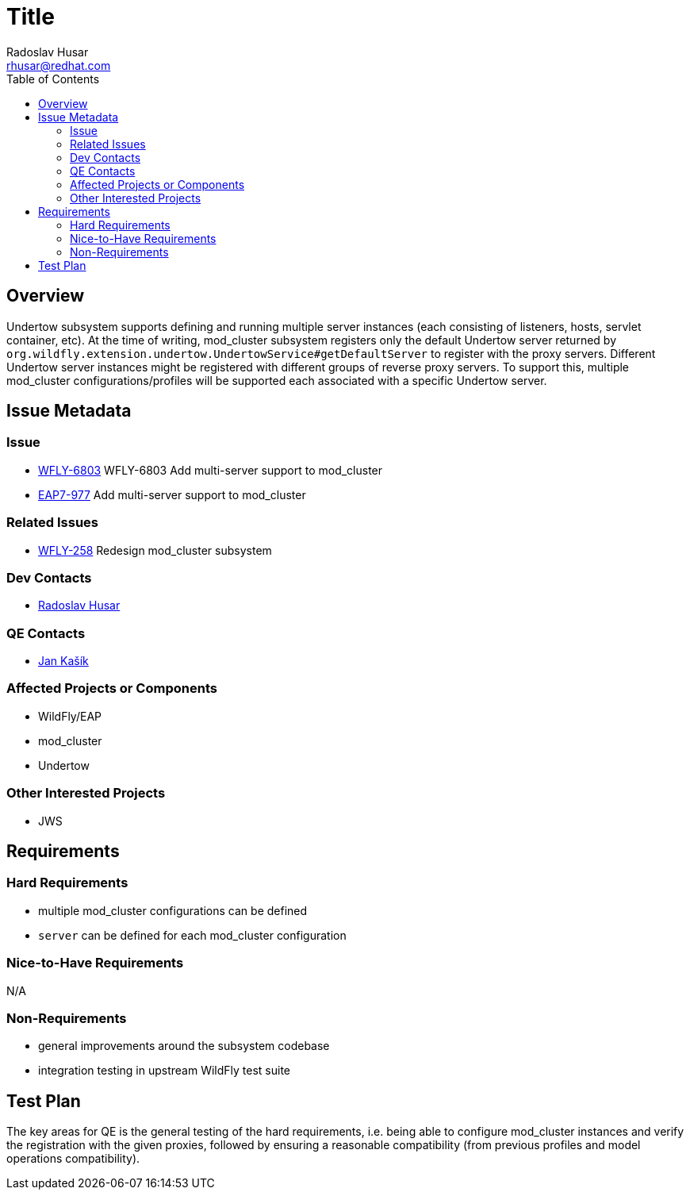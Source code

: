 = Title
:author:            Radoslav Husar
:email:             rhusar@redhat.com
:toc:               left
:icons:             font
:keywords:          clustering,undertow,mod_cluster
:idprefix:
:idseparator:       -

== Overview

Undertow subsystem supports defining and running multiple server instances (each consisting of listeners, hosts, servlet container, etc).
At the time of writing, mod_cluster subsystem registers only the default Undertow server returned by `org.wildfly.extension.undertow.UndertowService#getDefaultServer`
to register with the proxy servers.
Different Undertow server instances might be registered with different groups of reverse proxy servers.
To support this, multiple mod_cluster configurations/profiles will be supported each associated with a specific Undertow server.

== Issue Metadata

=== Issue

* https://issues.jboss.org/browse/WFLY-6803[WFLY-6803] WFLY-6803 Add multi-server support to mod_cluster
* https://issues.jboss.org/browse/EAP7-977[EAP7-977] Add multi-server support to mod_cluster

=== Related Issues

* https://issues.jboss.org/browse/WFLY-6634[WFLY-258] Redesign mod_cluster subsystem

=== Dev Contacts

* mailto:rhusar@redhat.com[Radoslav Husar]

=== QE Contacts

* mailto:jkasik@redhat.com[Jan Kašík]

=== Affected Projects or Components

* WildFly/EAP
* mod_cluster
* Undertow

=== Other Interested Projects

* JWS

== Requirements

=== Hard Requirements

* multiple mod_cluster configurations can be defined
* `server` can be defined for each mod_cluster configuration

=== Nice-to-Have Requirements

N/A

=== Non-Requirements

* general improvements around the subsystem codebase
* integration testing in upstream WildFly test suite

== Test Plan

The key areas for QE is the general testing of the hard requirements, i.e. being able to configure mod_cluster instances and verify the registration with the given proxies,
followed by ensuring a reasonable compatibility (from previous profiles and model operations compatibility).
